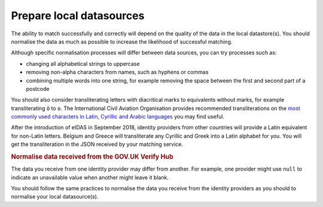.. _preparedata:

Prepare local datasources
=============================

The ability to match successfully and correctly will depend on the quality of the data in the local datastore(s). You should normalise the data as much as possible to increase the likelihood of successful matching.

Although specific normalisation processes will differ between data sources, you can try processes such as:

- changing all alphabetical strings to uppercase
- removing non-alpha characters from names, such as hyphens or commas
- combining multiple words into one string, for example removing the space between the first and second part of a postcode

You should also consider transliterating letters with diacritical marks to equivalents without marks, for example transliterating ``ö`` to ``o``. The International Civil Aviation Organisation provides recommended transliterations on the `most commonly used characters in Latin, Cyrillic and Arabic languages <https://www.icao.int/publications/Documents/9303_p3_cons_en.pdf>`_ you may find useful.

After the introduction of eIDAS in September 2018, identity providers from other countries will provide a Latin equivalent for non-Latin letters. Belgium and Greece will transliterate any Cyrillic and Greek into a Latin alphabet for you. You will get the transliteration in the JSON received by your matching service.

.. rubric:: Normalise data received from the GOV.UK Verify Hub

The data you receive from one identity provider may differ from another. For example, one provider might use ``null`` to indicate an unavailable value when another might leave it blank.

You should follow the same practices to normalise the data you receive from the identity providers as you should to normalise your local datasource(s).
